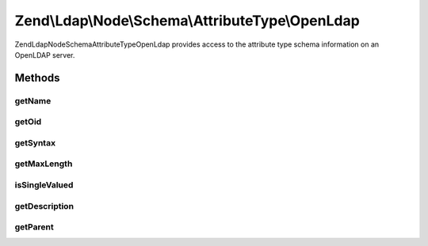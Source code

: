 .. Ldap/Node/Schema/AttributeType/OpenLdap.php generated using docpx on 01/30/13 03:32am


Zend\\Ldap\\Node\\Schema\\AttributeType\\OpenLdap
=================================================

Zend\Ldap\Node\Schema\AttributeType\OpenLdap provides access to the attribute type
schema information on an OpenLDAP server.

Methods
+++++++

getName
-------

.. function:: getName()


    Gets the attribute name

    :rtype: string 



getOid
------

.. function:: getOid()


    Gets the attribute OID

    :rtype: string 



getSyntax
---------

.. function:: getSyntax()


    Gets the attribute syntax

    :rtype: string 



getMaxLength
------------

.. function:: getMaxLength()


    Gets the attribute maximum length

    :rtype: int|null 



isSingleValued
--------------

.. function:: isSingleValued()


    Returns if the attribute is single-valued.

    :rtype: bool 



getDescription
--------------

.. function:: getDescription()


    Gets the attribute description

    :rtype: string 



getParent
---------

.. function:: getParent()


    Returns the parent attribute type in the inheritance tree if one exists

    :rtype: OpenLdap|null 



